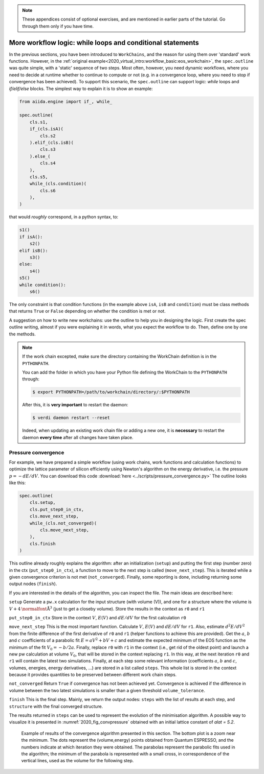 .. note::

    These appendices consist of optional exercises, and are mentioned in earlier parts of the tutorial.
    Go through them only if you have time.

.. _2020:appendix_workflow_logic:

More workflow logic: while loops and conditional statements
===========================================================

In the previous sections, you have been introduced to ``WorkChains``, and the reason for using them over 'standard' work functions.
However, in the :ref:`original example<2020_virtual_intro:workflow_basic:eos_workchain>`, the ``spec.outline`` was quite simple, with a 'static' sequence of two steps.
Most often, however, you need dynamic workflows, where you need to decide at runtime whether to continue to compute or not (e.g. in a convergence loop, where you need to stop if convergence has been achieved).
To support this scenario, the ``spec.outline`` can support logic: `while` loops and `if/elif/else` blocks.
The simplest way to explain it is to show an example:

.. code:: python

    from aiida.engine import if_, while_

    spec.outline(
        cls.s1,
        if_(cls.isA)(
            cls.s2
        ).elif_(cls.isB)(
            cls.s3
        ).else_(
            cls.s4
        ),
        cls.s5,
        while_(cls.condition)(
            cls.s6
        ),
    )

that would *roughly* correspond, in a python syntax, to:

.. code:: python

    s1()
    if isA():
        s2()
    elif isB():
        s3()
    else:
        s4()
    s5()
    while condition():
        s6()

The only constraint is that condition functions (in the example above ``isA``, ``isB`` and ``condition``) must be class methods that returns ``True`` or ``False`` depending on whether the condition is met or not.

A suggestion on how to write new workchains: use the outline to help you in designing the logic.
First create the spec outline writing, almost if you were explaining it in words, what you expect the workflow to do.
Then, define one by one the methods.

.. note::

    If the work chain excepted, make sure the directory containing the WorkChain definition is in the ``PYTHONPATH``.

    You can add the folder in which you have your Python file defining the WorkChain to the ``PYTHONPATH`` through:

    .. code-block:: bash

        $ export PYTHONPATH=/path/to/workchain/directory/:$PYTHONPATH

    After this, it is **very important** to restart the daemon:

    .. code-block:: bash

        $ verdi daemon restart --reset

    Indeed, when updating an existing work chain file or adding a new one, it is **necessary** to restart the daemon **every time** after all changes have taken place.

.. _2020:convpressure:

Pressure convergence
--------------------

For example, we have prepared a simple workflow (using work chains, work functions and calculation functions) to optimize the lattice parameter of silicon efficiently using Newton's algorithm on the energy derivative, i.e. the pressure :math:`p=-dE/dV`.
You can download this code :download:`here <../scripts/pressure_convergence.py>`
The outline looks like this:

.. code:: python

    spec.outline(
        cls.setup,
        cls.put_step0_in_ctx,
        cls.move_next_step,
        while_(cls.not_converged)(
            cls.move_next_step,
        ),
        cls.finish
    )

This outline already roughly explains the algorithm: after an initialization (``setup``) and putting the first step (number zero) in the ctx (``put_step0_in_ctx``), a function to move to the next step is called (``move_next_step``).
This is iterated while a given convergence criterion is not met (``not_converged``).
Finally, some reporting is done, including returning some output nodes (``finish``).

If you are interested in the details of the algorithm, you can inspect the file.
The main ideas are described here:

``setup``
Generate a ``pw.x`` calculation for the input structure (with volume
(V)), and one for a structure where the volume is :math:`V+4 \mbox{\normalfont\AA}^3` (just to get a closeby volume).
Store the results in the context as ``r0`` and ``r1``

``put_step0_in_ctx``
Store in the context :math:`V`, :math:`E(V)` and :math:`dE/dV` for the first calculation ``r0``

``move_next_step``
This is the most important function. Calculate :math:`V`, :math:`E(V)` and :math:`dE/dV` for ``r1``.
Also, estimate :math:`d^2E/dV^2` from the finite difference of the first derivative of ``r0`` and ``r1`` (helper functions to achieve this are provided).
Get the :math:`a`, :math:`b` and :math:`c` coefficients of a parabolic fit :math:`E = aV^2 + bV + c` and estimate the expected minimum of the EOS function as the minimum of the fit :math:`V_0 = -b / 2a`.
Finally, replace ``r0`` with ``r1`` in the context (i.e., get rid of the oldest point) and launch a new pw calculation at volume :math:`V_0`, that will be stored in the context replacing ``r1``.
In this way, at the next iteration ``r0`` and ``r1`` will contain the latest two simulations.
Finally, at each step some relevant information (coefficients :math:`a`, :math:`b` and :math:`c`, volumes, energies, energy derivatives, ...) are stored in a list called ``steps``.
This whole list is stored in the context because it provides quantities to be preserved between different work chain steps.

``not_converged``
Return ``True`` if convergence has not been achieved yet.
Convergence is achieved if the difference in volume between the two latest simulations is smaller than a given threshold ``volume_tolerance``.

``finish``
This is the final step.
Mainly, we return the output nodes: ``steps`` with the list of results at each step, and ``structure`` with the final converged structure.

The results returned in ``steps`` can be used to represent the evolution of the minimisation algorithm.
A possible way to visualize it is presented in :numref:`2020_fig_convpressure` obtained with an initial lattice constant of `alat = 5.2`.

.. _2020_fig_convpressure:
.. figure:: ../sections/include/images/convergence_pressure.png

   Example of results of the convergence algorithm presented in this section.
   The bottom plot is a zoom near the minimum.
   The dots represent the (volume,energy) points obtained from Quantum ESPRESSO, and the numbers indicate at which iteration they were obtained.
   The parabolas represent the parabolic fits used in the algorithm; the minimum of the parabola is represented with a small cross, in correspondence of the vertical lines, used as the volume for the following step.
